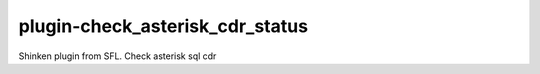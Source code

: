 plugin-check_asterisk_cdr_status
===============================
Shinken plugin from SFL. Check asterisk sql cdr
